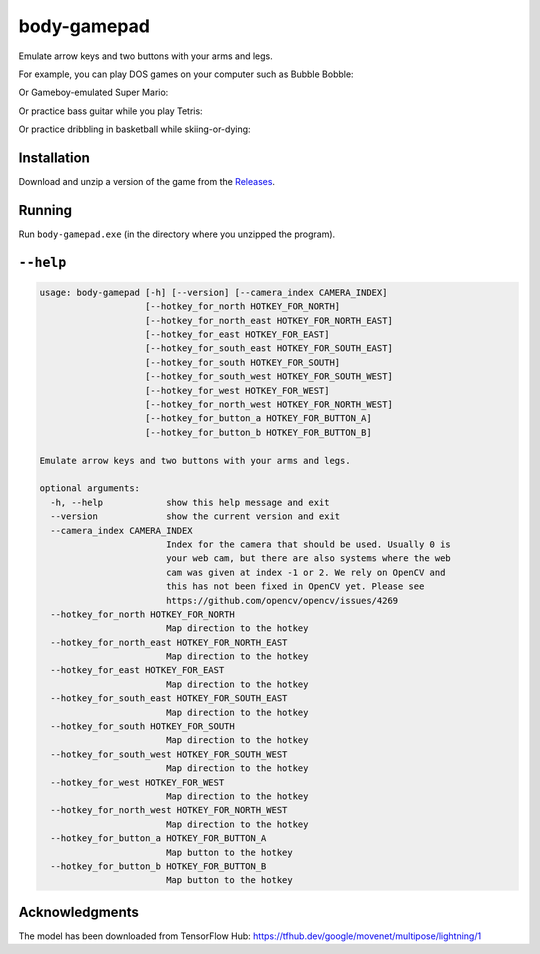 ************
body-gamepad
************

Emulate arrow keys and two buttons with your arms and legs.

.. image:: https://github.com/mristin/body-gamepad/actions/workflows/ci.yml/badge.svg
    :target: https://github.com/mristin/body-gamepad/actions/workflows/ci.yml
    :alt: Continuous integration

For example, you can play DOS games on your computer such as Bubble Bobble:

.. image:: https://media.githubusercontent.com/media/mristin/body-gamepad/main/bubble-bobble.gif
    :alt: Bubble Bobble

Or Gameboy-emulated Super Mario:

.. image:: https://media.githubusercontent.com/media/mristin/body-gamepad/main/super-mario.gif
    :alt: Super Mario on Gameboy

Or practice bass guitar while you play Tetris:

.. image:: https://media.githubusercontent.com/media/mristin/body-gamepad/main/tetris.gif
    :alt: Tetris

Or practice dribbling in basketball while skiing-or-dying:

.. image:: https://media.githubusercontent.com/media/mristin/body-gamepad/main/ski-or-die.gif
    :alt: Ski-or-die

Installation
============
Download and unzip a version of the game from the `Releases`_.

.. _Releases: https://github.com/mristin/body-gamepad/releases

Running
=======
Run ``body-gamepad.exe`` (in the directory where you unzipped the program).


``--help``
==========

.. Help starts: body-gamepad.exe --help
.. code-block::

    usage: body-gamepad [-h] [--version] [--camera_index CAMERA_INDEX]
                        [--hotkey_for_north HOTKEY_FOR_NORTH]
                        [--hotkey_for_north_east HOTKEY_FOR_NORTH_EAST]
                        [--hotkey_for_east HOTKEY_FOR_EAST]
                        [--hotkey_for_south_east HOTKEY_FOR_SOUTH_EAST]
                        [--hotkey_for_south HOTKEY_FOR_SOUTH]
                        [--hotkey_for_south_west HOTKEY_FOR_SOUTH_WEST]
                        [--hotkey_for_west HOTKEY_FOR_WEST]
                        [--hotkey_for_north_west HOTKEY_FOR_NORTH_WEST]
                        [--hotkey_for_button_a HOTKEY_FOR_BUTTON_A]
                        [--hotkey_for_button_b HOTKEY_FOR_BUTTON_B]

    Emulate arrow keys and two buttons with your arms and legs.

    optional arguments:
      -h, --help            show this help message and exit
      --version             show the current version and exit
      --camera_index CAMERA_INDEX
                            Index for the camera that should be used. Usually 0 is
                            your web cam, but there are also systems where the web
                            cam was given at index -1 or 2. We rely on OpenCV and
                            this has not been fixed in OpenCV yet. Please see
                            https://github.com/opencv/opencv/issues/4269
      --hotkey_for_north HOTKEY_FOR_NORTH
                            Map direction to the hotkey
      --hotkey_for_north_east HOTKEY_FOR_NORTH_EAST
                            Map direction to the hotkey
      --hotkey_for_east HOTKEY_FOR_EAST
                            Map direction to the hotkey
      --hotkey_for_south_east HOTKEY_FOR_SOUTH_EAST
                            Map direction to the hotkey
      --hotkey_for_south HOTKEY_FOR_SOUTH
                            Map direction to the hotkey
      --hotkey_for_south_west HOTKEY_FOR_SOUTH_WEST
                            Map direction to the hotkey
      --hotkey_for_west HOTKEY_FOR_WEST
                            Map direction to the hotkey
      --hotkey_for_north_west HOTKEY_FOR_NORTH_WEST
                            Map direction to the hotkey
      --hotkey_for_button_a HOTKEY_FOR_BUTTON_A
                            Map button to the hotkey
      --hotkey_for_button_b HOTKEY_FOR_BUTTON_B
                            Map button to the hotkey

.. Help ends: body-gamepad.exe --help

Acknowledgments
===============
The model has been downloaded from TensorFlow Hub: https://tfhub.dev/google/movenet/multipose/lightning/1
